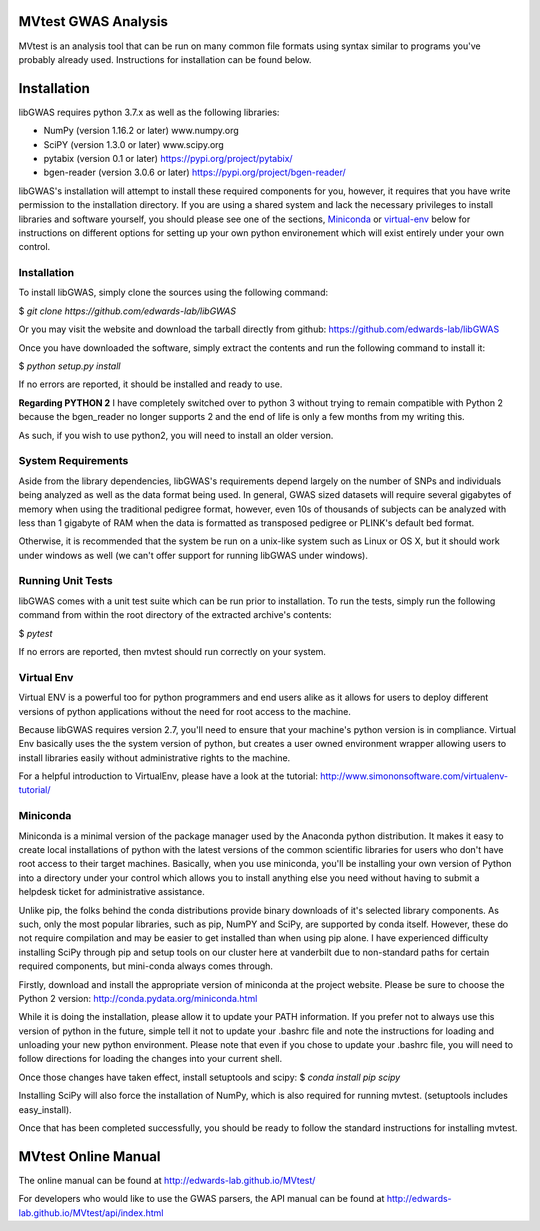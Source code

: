 MVtest GWAS Analysis
====================

MVtest is an analysis tool that can be run on many common file formats using
syntax similar to programs you've probably already used. Instructions for
installation can be found below.

Installation
============
libGWAS requires python 3.7.x as well as the following libraries:

* NumPy (version 1.16.2 or later)           www.numpy.org
* SciPY (version 1.3.0 or later)            www.scipy.org
* pytabix (version 0.1 or later)            https://pypi.org/project/pytabix/
* bgen-reader (version 3.0.6 or later)      https://pypi.org/project/bgen-reader/

libGWAS's installation will attempt to install these required components
for you, however, it requires that you have write permission to the
installation directory. If you are using a shared system and lack the
necessary privileges to install libraries and software yourself, you should
please see one of the sections, Miniconda_ or virtual-env_ below
for instructions on different options for setting up your own python
environement which will exist entirely under your own control.

Installation
+++++++++++++++++++
To install libGWAS, simply clone the sources using the following command:

$ `git clone https://github.com/edwards-lab/libGWAS`

Or you may visit the website and download the tarball directly from github: https://github.com/edwards-lab/libGWAS

Once you have downloaded the software, simply extract the contents and run the
following command to install it:

$ `python setup.py install`

If no errors are reported, it should be installed and ready to use.

**Regarding PYTHON 2** I have completely switched over to python 3 without 
trying to remain compatible with Python 2 because the bgen_reader no longer
supports 2 and the end of life is only a few months from my writing this. 

As such, if you wish to use python2, you will need to install an older version.

System Requirements
+++++++++++++++++++
Aside from the library dependencies, libGWAS's requirements depend largely on
the number of SNPs and individuals being analyzed as well as the data format
being used. In general, GWAS sized datasets will require several gigabytes of
memory when using the traditional pedigree format, however, even 10s of
thousands of subjects can be analyzed with less than 1 gigabyte of RAM when
the data is formatted as transposed pedigree or PLINK's default bed format.

Otherwise, it is recommended that the system be run on a unix-like system
such as Linux or OS X, but it should work under windows as well (we can't
offer support for running libGWAS under windows).

Running Unit Tests
++++++++++++++++++
libGWAS comes with a unit test suite which can be run prior to installation.
To run the tests, simply run the following command from within the root
directory of the extracted archive's contents:

$ `pytest`

If no errors are reported, then mvtest should run correctly on your system.

.. _virtual-env:

Virtual Env
+++++++++++
Virtual ENV is a powerful too for python programmers and end users alike as it
allows for users to deploy different versions of python applications without
the need for root access to the machine.

Because libGWAS requires version 2.7, you'll need to ensure that your machine's
python version is in compliance. Virtual Env basically uses the the system
version of python, but creates a user owned environment wrapper allowing
users to install libraries easily without administrative rights to the
machine.

For a helpful introduction to VirtualEnv, please have a look at the
tutorial: http://www.simononsoftware.com/virtualenv-tutorial/

.. _miniconda:

Miniconda
+++++++++
Miniconda is a minimal version of the package manager used by the Anaconda
python distribution. It makes it easy to create local installations of python
with the latest versions of the common scientific libraries for users who don't
have root access to their target machines. Basically, when you use miniconda,
you'll be installing your own version of Python into a directory under your
control which allows you to install anything else you need without having to
submit a helpdesk ticket for administrative assistance.

Unlike pip, the folks behind the conda distributions provide binary downloads
of it's selected library components. As such, only the most popular libraries,
such as pip, NumPY and SciPy, are supported by conda itself. However, these do
not require compilation and may be easier to get installed than when using
pip alone. I have experienced difficulty installing SciPy through pip and setup
tools on our cluster here at vanderbilt due to non-standard paths for certain
required components, but mini-conda always comes through.

Firstly, download and install the appropriate version of miniconda at the
project website. Please be sure to choose the Python 2 version:
http://conda.pydata.org/miniconda.html

While it is doing the installation, please allow it to update your PATH
information. If you prefer not to always use this version of python in the
future, simple tell it not to update your .bashrc file and note the
instructions for loading and unloading your new python environment. Please
note that even if you chose to update your .bashrc file, you will need to
follow directions for loading the changes into your current shell.

Once those changes have taken effect, install setuptools and scipy:
$ `conda install pip scipy`

Installing SciPy will also force the installation of NumPy, which is
also required for running mvtest. (setuptools includes easy_install).

Once that has been completed successfully, you should be ready to follow
the standard instructions for installing mvtest.


MVtest Online Manual
====================

The online manual can be found at http://edwards-lab.github.io/MVtest/

For developers who would like to use the GWAS parsers, the API manual can be
found at http://edwards-lab.github.io/MVtest/api/index.html
